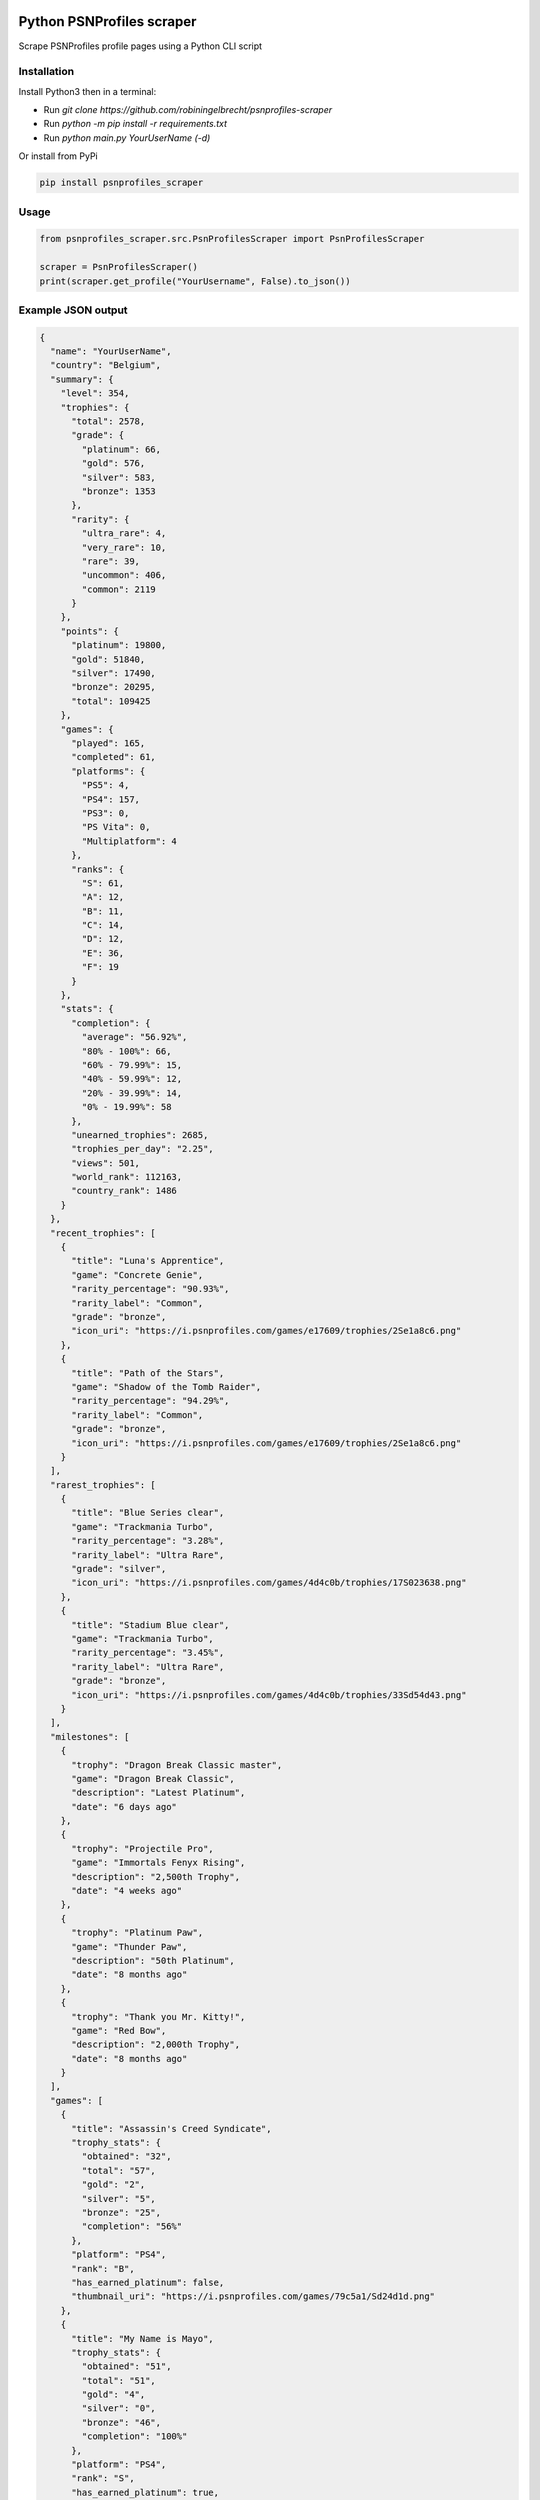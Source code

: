 |pypi| |unit-tests|

Python PSNProfiles scraper
===========================
Scrape PSNProfiles profile pages using a Python CLI script

.. |pypi| image:: https://img.shields.io/pypi/v/psnprofiles_scraper.svg
   :target: https://pypi.org/project/psnprofiles_scraper/

.. |unit-tests| image:: https://github.com/robiningelbrecht/psnprofiles-scraper/actions/workflows/python-app.yml/badge.svg
   :target: https://github.com/robiningelbrecht/psnprofiles-scraper

Installation
-------------

Install Python3 then in a terminal:

- Run `git clone https://github.com/robiningelbrecht/psnprofiles-scraper`
- Run `python -m pip install -r requirements.txt`
- Run `python main.py YourUserName (-d)`

Or install from PyPi

.. code-block:: shell

    pip install psnprofiles_scraper

Usage
------

.. code-block:: python

    from psnprofiles_scraper.src.PsnProfilesScraper import PsnProfilesScraper

    scraper = PsnProfilesScraper()
    print(scraper.get_profile("YourUsername", False).to_json())

Example JSON output
-------------------

.. code-block:: json

    {
      "name": "YourUserName",
      "country": "Belgium",
      "summary": {
        "level": 354,
        "trophies": {
          "total": 2578,
          "grade": {
            "platinum": 66,
            "gold": 576,
            "silver": 583,
            "bronze": 1353
          },
          "rarity": {
            "ultra_rare": 4,
            "very_rare": 10,
            "rare": 39,
            "uncommon": 406,
            "common": 2119
          }
        },
        "points": {
          "platinum": 19800,
          "gold": 51840,
          "silver": 17490,
          "bronze": 20295,
          "total": 109425
        },
        "games": {
          "played": 165,
          "completed": 61,
          "platforms": {
            "PS5": 4,
            "PS4": 157,
            "PS3": 0,
            "PS Vita": 0,
            "Multiplatform": 4
          },
          "ranks": {
            "S": 61,
            "A": 12,
            "B": 11,
            "C": 14,
            "D": 12,
            "E": 36,
            "F": 19
          }
        },
        "stats": {
          "completion": {
            "average": "56.92%",
            "80% - 100%": 66,
            "60% - 79.99%": 15,
            "40% - 59.99%": 12,
            "20% - 39.99%": 14,
            "0% - 19.99%": 58
          },
          "unearned_trophies": 2685,
          "trophies_per_day": "2.25",
          "views": 501,
          "world_rank": 112163,
          "country_rank": 1486
        }
      },
      "recent_trophies": [
        {
          "title": "Luna's Apprentice",
          "game": "Concrete Genie",
          "rarity_percentage": "90.93%",
          "rarity_label": "Common",
          "grade": "bronze",
          "icon_uri": "https://i.psnprofiles.com/games/e17609/trophies/2Se1a8c6.png"
        },
        {
          "title": "Path of the Stars",
          "game": "Shadow of the Tomb Raider",
          "rarity_percentage": "94.29%",
          "rarity_label": "Common",
          "grade": "bronze",
          "icon_uri": "https://i.psnprofiles.com/games/e17609/trophies/2Se1a8c6.png"
        }
      ],
      "rarest_trophies": [
        {
          "title": "Blue Series clear",
          "game": "Trackmania Turbo",
          "rarity_percentage": "3.28%",
          "rarity_label": "Ultra Rare",
          "grade": "silver",
          "icon_uri": "https://i.psnprofiles.com/games/4d4c0b/trophies/17S023638.png"
        },
        {
          "title": "Stadium Blue clear",
          "game": "Trackmania Turbo",
          "rarity_percentage": "3.45%",
          "rarity_label": "Ultra Rare",
          "grade": "bronze",
          "icon_uri": "https://i.psnprofiles.com/games/4d4c0b/trophies/33Sd54d43.png"
        }
      ],
      "milestones": [
        {
          "trophy": "Dragon Break Classic master",
          "game": "Dragon Break Classic",
          "description": "Latest Platinum",
          "date": "6 days ago"
        },
        {
          "trophy": "Projectile Pro",
          "game": "Immortals Fenyx Rising",
          "description": "2,500th Trophy",
          "date": "4 weeks ago"
        },
        {
          "trophy": "Platinum Paw",
          "game": "Thunder Paw",
          "description": "50th Platinum",
          "date": "8 months ago"
        },
        {
          "trophy": "Thank you Mr. Kitty!",
          "game": "Red Bow",
          "description": "2,000th Trophy",
          "date": "8 months ago"
        }
      ],
      "games": [
        {
          "title": "Assassin's Creed Syndicate",
          "trophy_stats": {
            "obtained": "32",
            "total": "57",
            "gold": "2",
            "silver": "5",
            "bronze": "25",
            "completion": "56%"
          },
          "platform": "PS4",
          "rank": "B",
          "has_earned_platinum": false,
          "thumbnail_uri": "https://i.psnprofiles.com/games/79c5a1/Sd24d1d.png"
        },
        {
          "title": "My Name is Mayo",
          "trophy_stats": {
            "obtained": "51",
            "total": "51",
            "gold": "4",
            "silver": "0",
            "bronze": "46",
            "completion": "100%"
          },
          "platform": "PS4",
          "rank": "S",
          "has_earned_platinum": true,
          "thumbnail_uri": "https://i.psnprofiles.com/games/79c5a1/Sd24d1d.png"
         }
      ],
      "trophy_cabinet": [
        {
          "title": "Be Yourself",
          "game": "Marvel's Spider-Man: Miles Morales",
          "rarity_percentage": "56.11%",
          "rarity_label": "Common",
          "grade": "platinum",
          "icon_uri": "https://i.psnprofiles.com/games/e17609/trophies/2Se1a8c6.png"
        },
        {
          "title": "Viking Legend",
          "game": "Assassin's Creed Valhalla",
          "rarity_percentage": "15.91%",
          "rarity_label": "Rare",
          "grade": "platinum",
          "icon_uri": "https://i.psnprofiles.com/games/e17609/trophies/2Se1a8c6.png"
        }
      ],
      "level_history": [
        {
          "level": 20,
          "game": {
            "title": "Assassins Creed Syndicate",
            "thumbnail_uri": "https://i.psnprofiles.com/games/c2af51/S7d1b26.png"
          },
          "trophy": {
            "title": "Bare-Knuckle Champion",
            "description": "Win three different Fight Clubs.",
            "icon_uri": "https://i.psnprofiles.com/games/c2af51/trophies/16Sa76145.png"
          },
          "date": "12th May 2018 10:54:10 AM"
        },
        {
          "level": 10,
          "game": {
            "title": "Assassins Creed Iv Black Flag",
            "thumbnail_uri": "https://i.psnprofiles.com/games/cc3b08/S359338.png"
          },
          "trophy": {
            "title": "Barfly",
            "description": "Unlock all taverns.",
            "icon_uri": "https://i.psnprofiles.com/games/cc3b08/trophies/36Sbcace5.png"
          },
          "date": "29th Apr 2018 9:12:16 AM"
        }
      ]
    }

Disclaimer
----------

This app and its creator have no affiliation with PSNProfiles or the PlayStation Network/PlayStation beyond the creator's use of both services.
